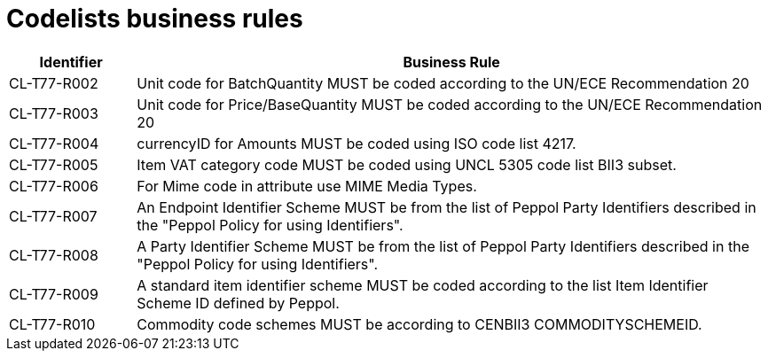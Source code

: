 [[codelists-business-rules]]
= Codelists business rules

[cols="1,5",options="header"]
|====
|Identifier |Business Rule
|CL-T77-R002 |Unit code for BatchQuantity MUST be coded according to the UN/ECE Recommendation 20
|CL-T77-R003 |Unit code for Price/BaseQuantity MUST be coded according to the UN/ECE Recommendation 20
|CL-T77-R004 |currencyID for Amounts MUST be coded using ISO code list 4217.
|CL-T77-R005 |Item VAT category code MUST be coded using UNCL 5305 code list BII3 subset.
|CL-T77-R006 |For Mime code in attribute use MIME Media Types.
|CL-T77-R007 |An Endpoint Identifier Scheme MUST be from the list of Peppol Party Identifiers described in the "Peppol Policy for using Identifiers".
|CL-T77-R008 |A Party Identifier Scheme MUST be from the list of Peppol Party Identifiers described in the "Peppol Policy for using Identifiers".
|CL-T77-R009 |A standard item identifier scheme MUST be coded according to the list Item Identifier Scheme ID defined by Peppol.
|CL-T77-R010 |Commodity code schemes MUST be according to CENBII3 COMMODITYSCHEMEID.
|====

